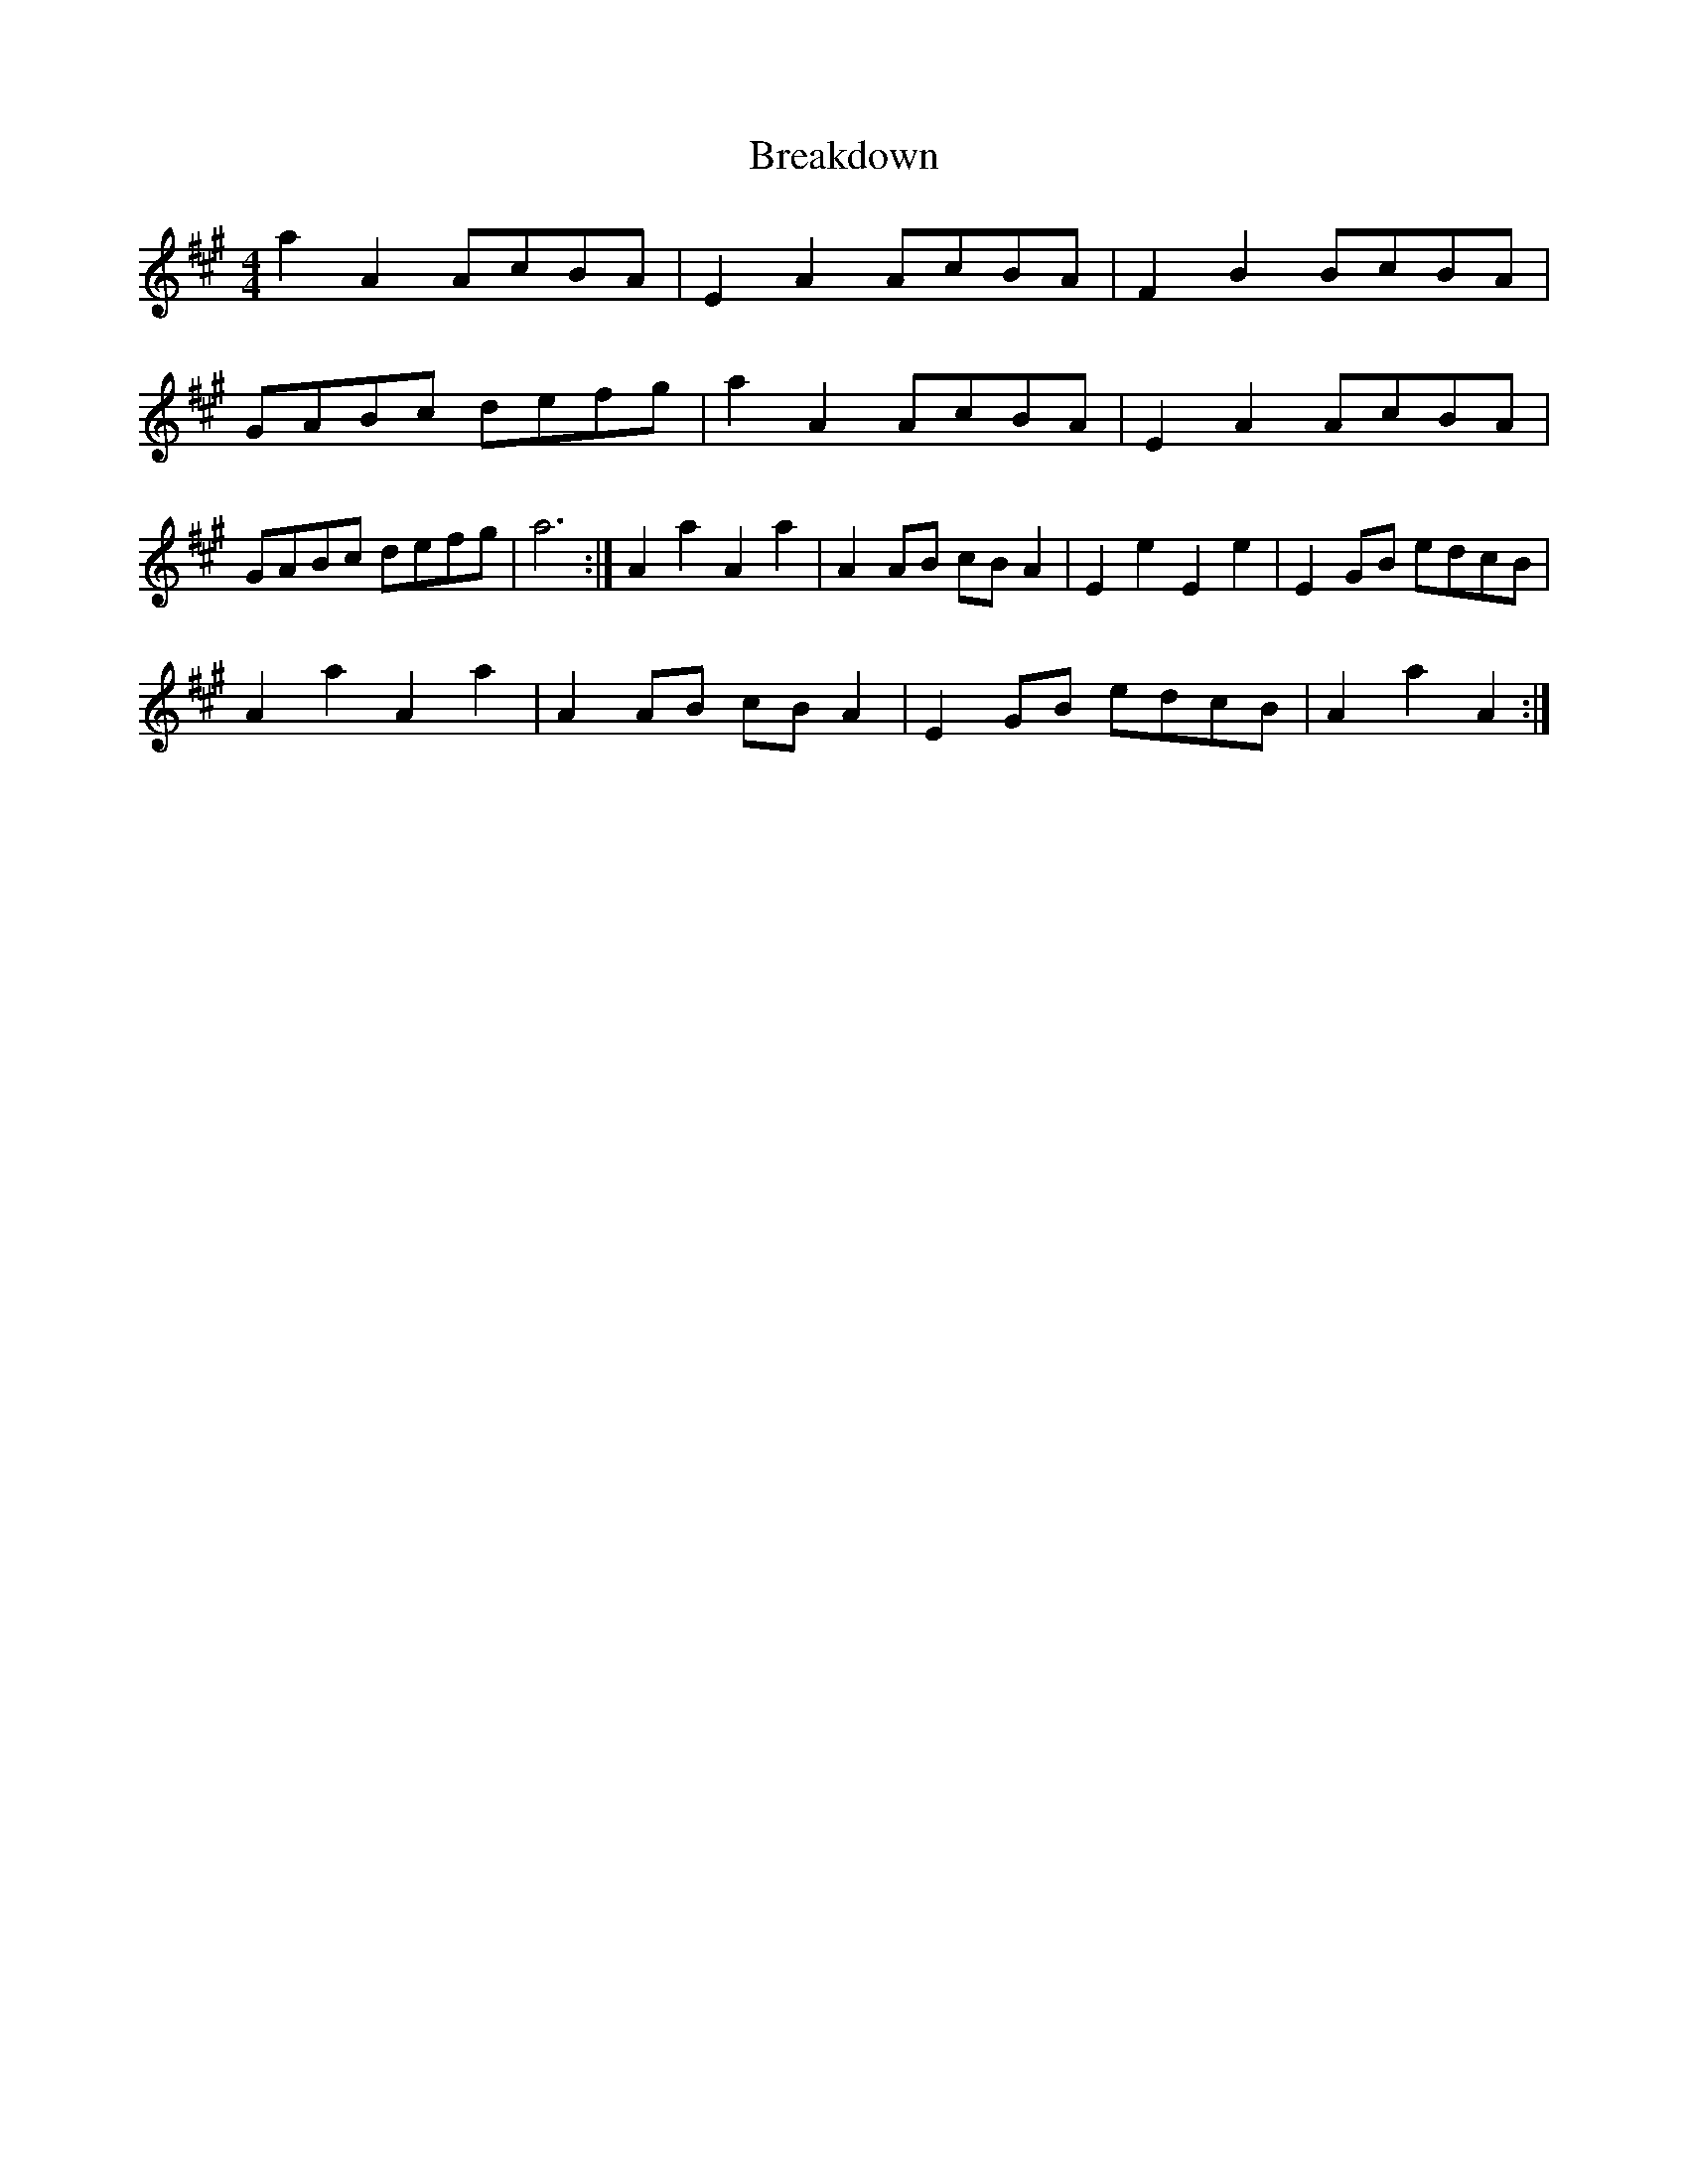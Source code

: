 X: 2
T: Breakdown
Z: ceolachan
S: https://thesession.org/tunes/2473#setting15783
R: reel
M: 4/4
L: 1/8
K: Amaj
a2 A2 AcBA | E2 A2 AcBA | F2 B2 BcBA | GABc defg |a2 A2 AcBA | E2 A2 AcBA | GABc defg | a6 :|A2 a2 A2 a2 | A2 AB cB A2 | E2 e2 E2 e2 | E2 GB edcB |!A2 a2 A2 a2 | A2 AB cB A2 | E2 GB edcB | A2 a2 A2 :|
